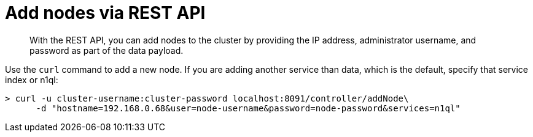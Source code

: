 = Add nodes via REST API

[abstract]
With the REST API, you can add nodes to the cluster by providing the IP address, administrator username, and password as part of the data payload.

Use the [.cmd]`curl` command to add a new node.
If you are adding another service than data, which is the default, specify that service index or n1ql:

----
> curl -u cluster-username:cluster-password localhost:8091/controller/addNode\
      -d "hostname=192.168.0.68&user=node-username&password=node-password&services=n1ql"
----
